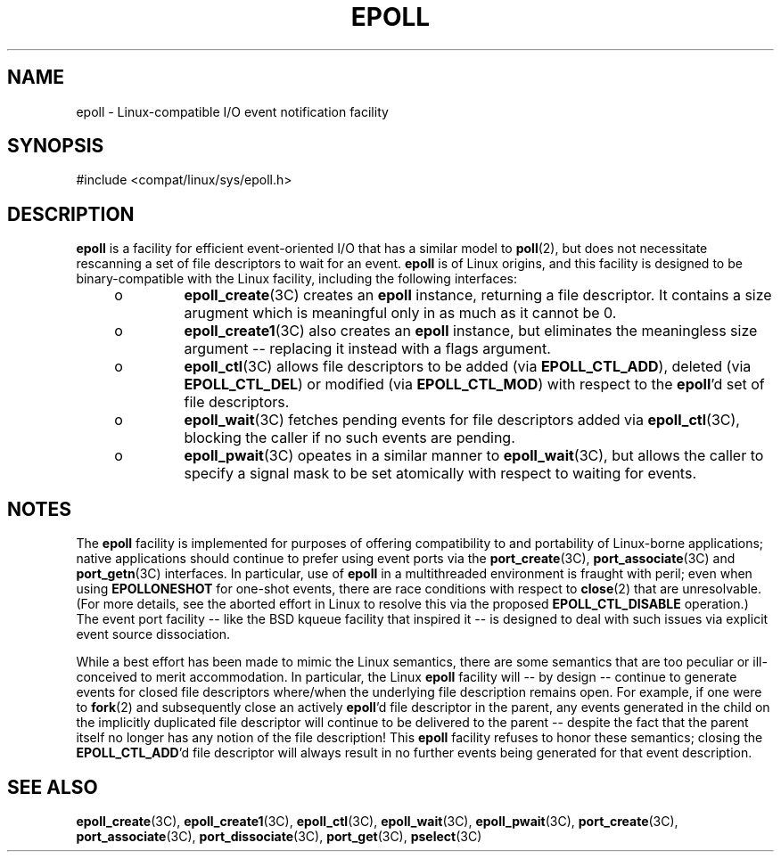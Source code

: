 '\" te
.\"  Copyright (c) 2014, Joyent, Inc. All Rights Reserved.
.\"  This file and its contents are supplied under the terms of the
.\"  Common Development and Distribution License ("CDDL"), version 1.0.
.\"  You may only use this file in accordance with the terms of version
.\"  1.0 of the CDDL.
.\" 
.\"  A full copy of the text of the CDDL should have accompanied this
.\"  source.  A copy of the CDDL is also available via the Internet at
.\"  http://www.illumos.org/license/CDDL.
.TH EPOLL 5 "Apr 17, 2014"
.SH NAME
epoll \- Linux-compatible I/O event notification facility
.SH SYNOPSIS

.LP
.nf
#include <compat/linux/sys/epoll.h>
.fi

.SH DESCRIPTION
.LP

\fBepoll\fR is a facility for efficient event-oriented I/O that has a
similar model to \fBpoll\fR(2), but does not necessitate rescanning a
set of file descriptors to wait for an event.  \fBepoll\fR is of Linux
origins, and this facility is designed to be binary-compatible with
the Linux facility, including the following interfaces:

.RS +4
.TP
.ie t \(bu
.el o
\fBepoll_create\fR(3C) creates an \fBepoll\fR instance, returning a file
descriptor. It contains a size arugment which is meaningful only in as
much as it cannot be 0.
.RE
.RS +4
.TP
.ie t \(bu
.el o
\fBepoll_create1\fR(3C) also creates an \fBepoll\fR instance, but eliminates
the meaningless size argument -- replacing it instead with a flags
argument.
.RE
.RS +4
.TP
.ie t \(bu
.el o
\fBepoll_ctl\fR(3C) allows file descriptors to be added
(via \fBEPOLL_CTL_ADD\fR), deleted (via \fBEPOLL_CTL_DEL\fR) or
modified (via \fBEPOLL_CTL_MOD\fR) with respect to the \fBepoll\fR'd set
of file descriptors.
.RE
.RS +4
.TP
.ie t \(bu
.el o
\fBepoll_wait\fR(3C) fetches pending events for file descriptors added
via \fBepoll_ctl\fR(3C), blocking the caller if no such events are pending.
.RE
.RS +4
.TP
.ie t \(bu
.el o
\fBepoll_pwait\fR(3C) opeates in a similar manner to \fBepoll_wait\fR(3C), but
allows the caller to specify a signal mask to be set atomically with respect
to waiting for events.
.RE

.sp
.SH NOTES
.LP

The \fBepoll\fR facility is implemented
for purposes of offering compatibility to and portability of Linux-borne
applications; native applications should continue to prefer using event ports
via the \fBport_create\fR(3C),
\fBport_associate\fR(3C) and \fBport_getn\fR(3C) interfaces.
In particular, use of \fBepoll\fR in a multithreaded environment is fraught
with peril; even when using \fBEPOLLONESHOT\fR for one-shot events,
there are race conditions with respect to \fBclose\fR(2) that are unresolvable.
(For more details, see the aborted effort in Linux to resolve this via the
proposed
\fBEPOLL_CTL_DISABLE\fR operation.)
The event port facility -- like the BSD kqueue facility that inspired it --
is designed to deal with such issues via explicit event source dissociation.

While a best effort has been made to mimic the Linux semantics, there
are some semantics that are too peculiar or ill-conceived to merit
accommodation.  In particular, the Linux \fBepoll\fR facility will -- by
design -- continue to generate events for closed file descriptors where/when
the underlying file description remains open.  For example, if one were
to \fBfork\fR(2) and subsequently close an actively \fBepoll\fR'd file
descriptor in the parent,
any events generated in the child on the implicitly duplicated file descriptor
will continue to be delivered to the parent -- despite the fact that the
parent itself no longer has any notion of the file description!
This \fBepoll\fR facility refuses to honor
these semantics; closing the \fBEPOLL_CTL_ADD\fR'd file descriptor
will always result in no further
events being generated for that event description.

.SH SEE ALSO
.LP
\fBepoll_create\fR(3C), \fBepoll_create1\fR(3C), \fBepoll_ctl\fR(3C),
\fBepoll_wait\fR(3C), \fBepoll_pwait\fR(3C),
\fBport_create\fR(3C), \fBport_associate\fR(3C), \fBport_dissociate\fR(3C),
\fBport_get\fR(3C),
\fBpselect\fR(3C)
